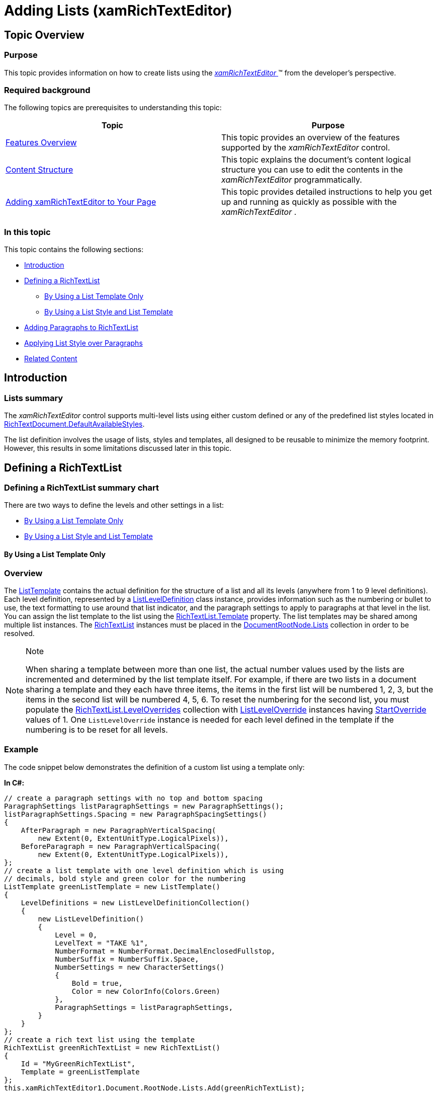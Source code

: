 ﻿////

|metadata|
{
    "name": "xamrichtexteditor-managing-adding-lists",
    "tags": ["How Do I"],
    "controlName": ["xamRichTextEditor"],
    "guid": "92e369d3-a481-44ca-8613-3650258968ff",  
    "buildFlags": [],
    "createdOn": "2016-05-25T18:21:58.508306Z"
}
|metadata|
////

= Adding Lists (xamRichTextEditor)

== Topic Overview

=== Purpose

This topic provides information on how to create lists using the link:{ApiPlatform}controls.editors.xamrichtexteditor{ApiVersion}~infragistics.controls.editors.xamrichtexteditor.html[ _xamRichTextEditor_  ]™ from the developer’s perspective.

=== Required background

The following topics are prerequisites to understanding this topic:

[options="header", cols="a,a"]
|====
|Topic|Purpose

| link:xamrichtexteditor-features-overview.html[Features Overview]
|This topic provides an overview of the features supported by the _xamRichTextEditor_ control.

| link:xamrichtexteditor-content-structure.html[Content Structure]
|This topic explains the document’s content logical structure you can use to edit the contents in the _xamRichTextEditor_ programmatically.

| link:xamrichtexteditor-adding-to-your-page.html[Adding xamRichTextEditor to Your Page]
|This topic provides detailed instructions to help you get up and running as quickly as possible with the _xamRichTextEditor_ .

|====

=== In this topic

This topic contains the following sections:

* <<_Ref364171003,Introduction>>
* <<_Ref364171004,Defining a RichTextList>>
** <<_Ref364171021,By Using a List Template Only>>
** <<_Ref364089999,By Using a List Style and List Template>>

* <<_Ref364171071,Adding Paragraphs to RichTextList>>
* <<_Ref366584860,Applying List Style over Paragraphs>>
* <<_Ref364171159,Related Content>>

[[_Ref364171003]]
== Introduction

=== Lists summary

The  _xamRichTextEditor_   control supports multi-level lists using either custom defined or any of the predefined list styles located in link:{ApiPlatform}documents.richtextdocument{ApiVersion}~infragistics.documents.richtext.richtextdocument~defaultavailablestyles.html[RichTextDocument.DefaultAvailableStyles].

The list definition involves the usage of lists, styles and templates, all designed to be reusable to minimize the memory footprint. However, this results in some limitations discussed later in this topic.

[[_Ref364171004]]
== Defining a RichTextList

=== Defining a RichTextList summary chart

There are two ways to define the levels and other settings in a list:

* <<_Ref364089994,By Using a List Template Only>>
* <<_Ref364089999,By Using a List Style and List Template>>

[[_Ref364089994]]
[[_Ref364171021]]
==== By Using a List Template Only

=== Overview

The link:{ApiPlatform}documents.richtextdocument{ApiVersion}~infragistics.documents.richtext.listtemplate_members.html[ListTemplate] contains the actual definition for the structure of a list and all its levels (anywhere from 1 to 9 level definitions). Each level definition, represented by a link:{ApiPlatform}documents.richtextdocument{ApiVersion}~infragistics.documents.richtext.listleveldefinition_members.html[ListLevelDefinition] class instance, provides information such as the numbering or bullet to use, the text formatting to use around that list indicator, and the paragraph settings to apply to paragraphs at that level in the list. You can assign the list template to the list using the link:{ApiPlatform}documents.richtextdocument{ApiVersion}~infragistics.documents.richtext.richtextlist~template.html[RichTextList.Template] property. The list templates may be shared among multiple list instances. The link:{ApiPlatform}documents.richtextdocument{ApiVersion}~infragistics.documents.richtext.richtextlist_members.html[RichTextList] instances must be placed in the link:{ApiPlatform}documents.richtextdocument{ApiVersion}~infragistics.documents.richtext.documentrootnode~lists.html[DocumentRootNode.Lists] collection in order to be resolved.

.Note
[NOTE]
====
When sharing a template between more than one list, the actual number values used by the lists are incremented and determined by the list template itself. For example, if there are two lists in a document sharing a template and they each have three items, the items in the first list will be numbered 1, 2, 3, but the items in the second list will be numbered 4, 5, 6. To reset the numbering for the second list, you must populate the link:{ApiPlatform}documents.richtextdocument{ApiVersion}~infragistics.documents.richtext.richtextlist~leveloverrides.html[RichTextList.LevelOverrides] collection with link:{ApiPlatform}documents.richtextdocument{ApiVersion}~infragistics.documents.richtext.listleveloverride_members.html[ListLevelOverride] instances having link:{ApiPlatform}documents.richtextdocument{ApiVersion}~infragistics.documents.richtext.listleveloverride~startoverride.html[StartOverride] values of 1. One `ListLevelOverride` instance is needed for each level defined in the template if the numbering is to be reset for all levels.
====

[[_Hlk337817761]]

=== Example

The code snippet below demonstrates the definition of a custom list using a template only:

*In C#:*

[source,csharp]
----
// create a paragraph settings with no top and bottom spacing
ParagraphSettings listParagraphSettings = new ParagraphSettings();
listParagraphSettings.Spacing = new ParagraphSpacingSettings()
{
    AfterParagraph = new ParagraphVerticalSpacing(
        new Extent(0, ExtentUnitType.LogicalPixels)),
    BeforeParagraph = new ParagraphVerticalSpacing(
        new Extent(0, ExtentUnitType.LogicalPixels)),
};
// create a list template with one level definition which is using
// decimals, bold style and green color for the numbering
ListTemplate greenListTemplate = new ListTemplate()
{
    LevelDefinitions = new ListLevelDefinitionCollection()
    { 
        new ListLevelDefinition()
        {
            Level = 0,
            LevelText = "TAKE %1",
            NumberFormat = NumberFormat.DecimalEnclosedFullstop,
            NumberSuffix = NumberSuffix.Space,
            NumberSettings = new CharacterSettings()
            {
                Bold = true,
                Color = new ColorInfo(Colors.Green)
            },
            ParagraphSettings = listParagraphSettings,
        }
    }
};
// create a rich text list using the template
RichTextList greenRichTextList = new RichTextList()
{
    Id = "MyGreenRichTextList",
    Template = greenListTemplate
};
this.xamRichTextEditor1.Document.RootNode.Lists.Add(greenRichTextList);
----

*In Visual Basic:*

[source,vb]
----
' create a paragraph settings with no top and bottom spacing
Dim listParagraphSettings As New ParagraphSettings()
listParagraphSettings.Spacing = New ParagraphSpacingSettings() With { _
      Key .AfterParagraph = New ParagraphVerticalSpacing(New Extent(0, ExtentUnitType.LogicalPixels)), _
      Key .BeforeParagraph = New ParagraphVerticalSpacing(New Extent(0, ExtentUnitType.LogicalPixels)) _
}
' create a list template with one level definition which is using
' decimals, bold style and green color for the numbering
Dim greenListTemplate As New ListTemplate() With { _
      Key .LevelDefinitions = New ListLevelDefinitionCollection() From { _
            New ListLevelDefinition() With { _
                  Key .Level = 0, _
                  Key .LevelText = "TAKE %1", _
                  Key .NumberFormat = NumberFormat.DecimalEnclosedFullstop, _
                  Key .NumberSuffix = NumberSuffix.Space, _
                  Key .NumberSettings = New CharacterSettings() With { _
                        Key .Bold = True, _
                        Key .Color = New ColorInfo(Colors.Green) _
                  }, _
                  Key .ParagraphSettings = listParagraphSettings _
            } _
      } _
}
' create a rich text list using the template
Dim greenRichTextList As New RichTextList() With { _
      Key .Id = "MyGreenRichTextList", _
      Key .Template = greenListTemplate _
}
Me.xamRichTextEditor1.Document.RootNode.Lists.Add(greenRichTextList)
----

[[_Ref364089999]]
==== By Using a List Style and List Template

=== Overview

To create a link:{ApiPlatform}documents.richtextdocument{ApiVersion}~infragistics.documents.richtext.liststyle_members.html[ListStyle] you need to first create a `ListTemplate` (explained in the previous section) and set it to the link:{ApiPlatform}documents.richtextdocument{ApiVersion}~infragistics.documents.richtext.liststyle~template.html[ListStyle.Template] property. Next, set a unique id using the link:{ApiPlatform}documents.richtextdocument{ApiVersion}~infragistics.documents.richtext.richtextstylebase~id.html[ListStyle.Id] property and add the style in the link:{ApiPlatform}documents.richtextdocument{ApiVersion}~infragistics.documents.richtext.documentrootnode~styles.html[DocumentRootNode.Styles] collection. You can assign the list style to a list using the link:{ApiPlatform}documents.richtextdocument{ApiVersion}~infragistics.documents.richtext.richtextlist~liststyleid.html[RichTextList.ListStyleId] property. The list styles may be shared among multiple list instances. The link:{ApiPlatform}documents.richtextdocument{ApiVersion}~infragistics.documents.richtext.richtextlist_members.html[RichTextList] instances must be placed in the link:{ApiPlatform}documents.richtextdocument{ApiVersion}~infragistics.documents.richtext.documentrootnode~lists.html[DocumentRootNode.Lists] collection in order to be resolved.

These are the benefits of using lists styles and templates (compared to templates-only):

* When using list styles, the list numbering is not shared as it would be when sharing a template directly. No `StartOverride` values need to be set. This is because lists using a list style internally get their own template, which is actually empty and links to the main template definition from the list style. A list obtains its numbering values, so each list instance gets independent numbering values, from this empty template.
* List styles can be displayed in a list gallery, allowing users to re-use list styles which have already been created in new lists.

=== Example

The code snippet below demonstrates the definition of a custom list using a list style and template:

*In C#:*

[source,csharp]
----
// create a paragraph settings with no top and bottom spacing
ParagraphSettings listParagraphSettings = new ParagraphSettings();
listParagraphSettings.Spacing = new ParagraphSpacingSettings()
{
    AfterParagraph = new ParagraphVerticalSpacing(
        new Extent(0, ExtentUnitType.LogicalPixels)),
    BeforeParagraph = new ParagraphVerticalSpacing(
    new Extent(0, ExtentUnitType.LogicalPixels)),
};
// create a list template with one level definition which is using
// decimals, bold style and red color for the numbering
ListTemplate redListTemplate = new ListTemplate()
{
    LevelDefinitions = new ListLevelDefinitionCollection()
    { 
        new ListLevelDefinition()
        {
            Level = 0,
            LevelText = "FORGET %1",
            NumberFormat = NumberFormat.DecimalEnclosedFullstop,
            NumberSuffix = NumberSuffix.Space,
            NumberSettings = new CharacterSettings ()
            {
                Bold = true,
                Color = new ColorInfo(Colors.Red)
            },
            ParagraphSettings = listParagraphSettings,
        }
    }
};
// create list style using the template
ListStyle redListStyle = new ListStyle()
{
    Id = "MyRedListStyle",
    Template = redListTemplate
};
this.xamRichTextEditor1.Document.RootNode.Styles.Add(redListStyle);
// create a rich text list using the list style
RichTextList redRichTextList = new RichTextList()
{
    Id = "MyRedRichTextList",
    ListStyleId = "MyRedListStyle"
};
this.xamRichTextEditor1.Document.RootNode.Lists.Add(redRichTextList);
----

*In Visual Basic:*

[source,vb]
----
' create a paragraph settings with no top and bottom spacing
Dim listParagraphSettings As New ParagraphSettings()
listParagraphSettings.Spacing = New ParagraphSpacingSettings() With { _
      Key .AfterParagraph = New ParagraphVerticalSpacing(New Extent(0, ExtentUnitType.LogicalPixels)), _
      Key .BeforeParagraph = New ParagraphVerticalSpacing(New Extent(0, ExtentUnitType.LogicalPixels)) _
}
' create a list template with one level definition which is using
' decimals, bold style and red color for the numbering
Dim redListTemplate As New ListTemplate() With { _
      Key .LevelDefinitions = New ListLevelDefinitionCollection() From { _
            New ListLevelDefinition() With { _
                  Key .Level = 0, _
                  Key .LevelText = "FORGET %1", _
                  Key .NumberFormat = NumberFormat.DecimalEnclosedFullstop, _
                  Key .NumberSuffix = NumberSuffix.Space, _
                  Key .NumberSettings = New CharacterSettings() With { _
                        Key .Bold = True, _
                        Key .Color = New ColorInfo(Colors.Red) _
                  }, _
                  Key .ParagraphSettings = listParagraphSettings _
            } _
      } _
}
' create list style using the template
Dim redListStyle As New ListStyle() With { _
      Key .Id = "MyRedListStyle", _
      Key .Template = redListTemplate _
}
Me.xamRichTextEditor1.Document.RootNode.Styles.Add(redListStyle)
' create a rich text list using the list style
Dim redRichTextList As New RichTextList() With { _
      Key .Id = "MyRedRichTextList", _
      Key .ListStyleId = "MyRedListStyle" _
}
Me.xamRichTextEditor1.Document.RootNode.Lists.Add(redRichTextList)
----

[[_Ref364171071]]
==== Adding Paragraphs to RichTextLists

=== Create list summary

Each list item in a `RichTextList` is a paragraph ( link:{ApiPlatform}documents.richtextdocument{ApiVersion}~infragistics.documents.richtext.paragraphnode_members.html[ParagraphNode]). Create as many list items as you need and make them a list item using the following:

[[_Ref364171084]]

=== By Using a List Template Only or a ListStyle

The following code snippet creates a paragraph and adds it to a list:

*In C#:*

[source,csharp]
----
// create a paragraph which uses the rich text list
ParagraphNode pn = new ParagraphNode();
pn.SetText("Some content");
pn.Settings = new ParagraphSettings()
{
    ListId = "MyGreenRichTextList",
    ListLevel = 0
};
this.xamRichTextEditor1.Document.RootNode.Body.ChildNodes.Add(pn);
----

*In Visual Basic:*

[source,vb]
----
' create a paragraph which uses the rich text list
Dim pn As New ParagraphNode()
pn.SetText("Some content")
pn.Settings = New ParagraphSettings() With { _
      Key .ListId = "MyGreenRichTextList", _
      Key .ListLevel = 0 _
}
Me.xamRichTextEditor1.Document.RootNode.Body.ChildNodes.Add(pn)
----

[[_Ref364171159]]

[[_Ref366584860]]
== Applying List Style over Paragraphs

=== Applying list style summary

You can also create lists by applying a particular list style over some existing paragraphs. First create paragraph nodes for each item of your list (refer to the link:xamrichtexteditor-managing-adding-text.html[Adding Text] topic for more information on how to create paragraphs). Then invoke the link:{ApiPlatform}documents.richtextdocument{ApiVersion}~infragistics.documents.richtext.richtextdocument~applyparagraphstyle.html[RichTextDocument.ApplyParagraphStyle] method and provide the document span occupied by all created paragraphs and the list style id. This will associate the paragraphs to a new list and apply the list style over them.

== Related Content

=== Topics

The following topics provide additional information related to this topic.

[options="header", cols="a,a"]
|====
|Topic|Purpose

| link:xamrichtexteditor-managing-adding-text.html[Adding Text]
|This topic provides information on how to create text using the _xamRichTextEditor_ from a developer’s perspective.

| link:xamrichtexteditor-managing-adding-hyperlinks.html[Adding Hyperlinks]
|This topic provides information on how to create hyperlinks using the _xamRichTextEditor_ from the developer’s perspective.

| link:xamrichtexteditor-managing-adding-images.html[Adding Images]
|This topic provides information on how to create images using the _xamRichTextEditor_ from the developer’s perspective.

| link:xamrichtexteditor-managing-adding-tables.html[Adding Tables]
|This topic provides information on how to use the _xamRichTextEditor_ to create tables from the developer’s perspective.

|====

=== Samples

The following samples provide additional information related to this topic.

[options="header", cols="a,a"]
|====
|Sample|Purpose

| pick:[sl=" link:{SamplesURL}/richtext-editor/#/defining-custom-lists-in-code[Defining Custom Lists in Code]"] pick:[wpf=" link:{SamplesURL}/richtext-editor/defining-custom-lists-in-code[Defining Custom Lists in Code]"] 
|This sample demonstrates the creation of custom lists.

| pick:[sl=" link:{SamplesURL}/richtext-editor/#/defining-hierarchical-lists-in-code[Defining Hierarchical Lists in Code]"] pick:[wpf=" link:{SamplesURL}/richtext-editor/defining-hierarchical-lists-in-code[Defining Hierarchical Lists in Code]"] 
|This sample demonstrates the creation of hierarchical lists in code.

| pick:[sl=" link:{SamplesURL}/richtext-editor/#/defining-lists-in-code[Defining Lists in Code]"] pick:[wpf=" link:{SamplesURL}/richtext-editor/defining-lists-in-code[Defining Lists in Code]"] 
|This sample demonstrates the creation of lists using predefined styles.

|====